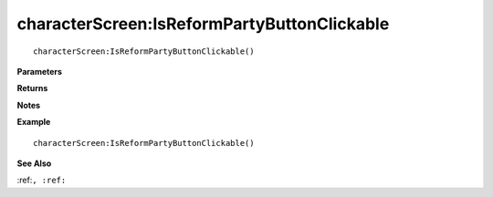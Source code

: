 .. _characterScreen_IsReformPartyButtonClickable:

===================================
characterScreen\:IsReformPartyButtonClickable 
===================================

.. description
    
::

   characterScreen:IsReformPartyButtonClickable()


**Parameters**



**Returns**



**Notes**



**Example**

::

   characterScreen:IsReformPartyButtonClickable()

**See Also**

:ref:``, :ref:`` 

